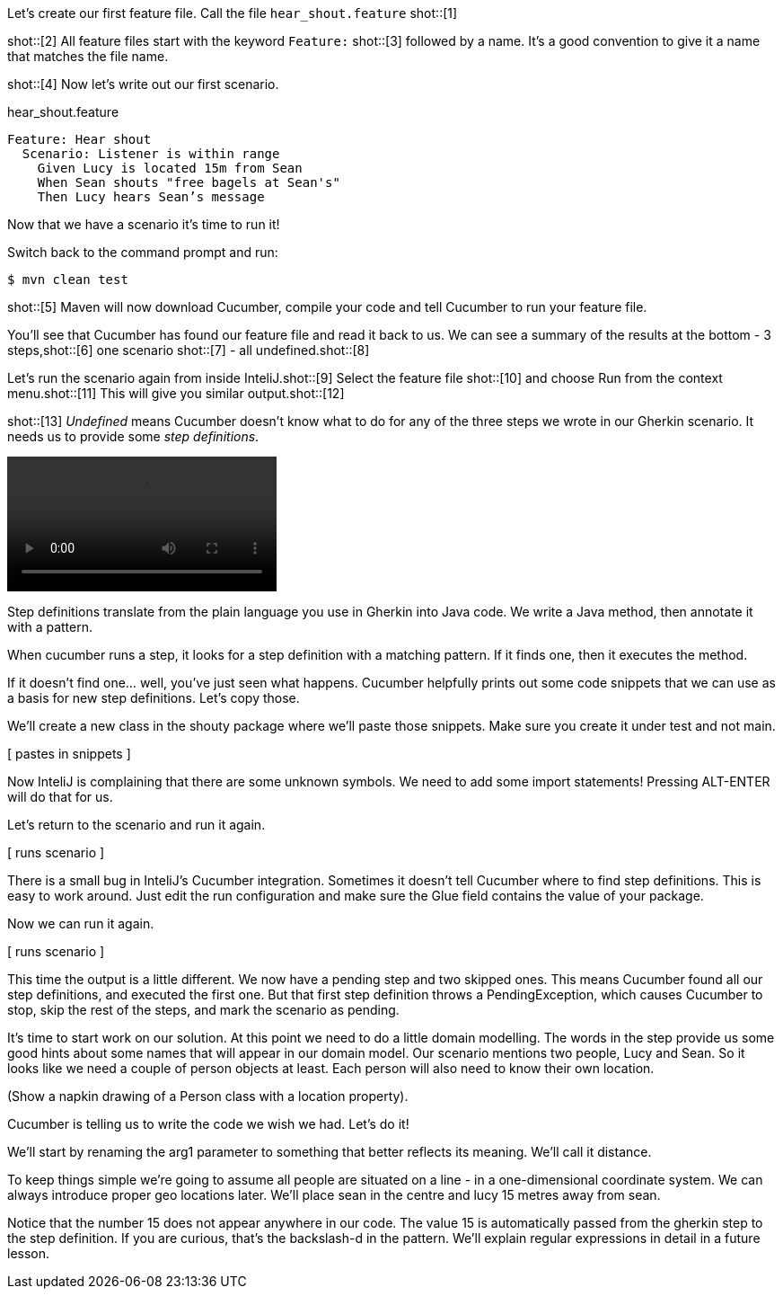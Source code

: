 Let's create our first feature file. Call the file `hear_shout.feature` shot::[1]

// The first file we are going to create is a feature file where we will write our
// first scenario.  Create a file called shout.feature in the shouty directory
// under resources.

shot::[2]
All feature files start with the keyword `Feature:`
shot::[3]
followed by a name.
It’s a good convention to give it a name that matches the file name.

shot::[4]
Now let’s write out our first scenario.

.hear_shout.feature
[source,gherkin]
----
Feature: Hear shout
  Scenario: Listener is within range
    Given Lucy is located 15m from Sean
    When Sean shouts "free bagels at Sean's"
    Then Lucy hears Sean’s message
----

Now that we have a scenario it’s time to run it!

Switch back to the command prompt and run:

[source,bash]
----
$ mvn clean test
----

shot::[5]
Maven will now download Cucumber, compile your code and tell Cucumber to run your feature file.

You’ll see that Cucumber has found our feature file and read it back to us. We can see a summary of the results at the bottom - 3 steps,shot::[6] one scenario shot::[7] - all undefined.shot::[8]

Let’s run the scenario again from inside InteliJ.shot::[9]
Select the feature file shot::[10] and choose Run from the context menu.shot::[11]
This will give you similar output.shot::[12]

shot::[13]
_Undefined_ means Cucumber doesn’t know what to do for any of the three steps we wrote in our Gherkin scenario.
It needs us to provide some _step definitions_.

video::02.04.animation.mp4[]

Step definitions translate from the plain language you use in Gherkin into Java code. We write a Java method, then annotate it with a pattern. 

When cucumber runs a step, it looks for a step definition with a matching pattern. If it finds one, then it executes the method.

If it doesn’t find one… well, you’ve just seen what happens. Cucumber helpfully prints out some code snippets that we can use as a basis for new step definitions. Let’s copy those.

We’ll create a new class in the shouty package where we’ll paste those snippets. Make sure you create it under test and not main.

[ pastes in snippets ]

Now InteliJ is complaining that there are some unknown symbols. We need to add some import statements! Pressing ALT-ENTER will do that for us.

Let’s return to the scenario and run it again.

[ runs scenario ]

There is a small bug in InteliJ’s Cucumber integration. Sometimes it doesn’t tell Cucumber where to find step definitions. This is easy to work around. Just edit the run configuration and make sure the Glue field contains the value of your package.

Now we can run it again.

[ runs scenario ]

This time the output is a little different. We now have a pending step and two skipped ones. This means Cucumber found all our step definitions, and executed the first one. But that first step definition throws a PendingException, which causes Cucumber to stop, skip the rest of the steps, and mark the scenario as pending. 

It’s time to start work on our solution. At this point we need to do a little domain modelling. The words in the step provide us some good hints about some names that will appear in our domain model. Our scenario mentions two people, Lucy and Sean. So it looks like we need a couple of person objects at least. Each person will also need to know their own location.

(Show a napkin drawing of a Person class with a location property).

Cucumber is telling us to write the code we wish we had. Let’s do it!

We’ll start by renaming the arg1 parameter to something that better reflects its meaning. We’ll call it distance.

To keep things simple we’re going to assume all people are situated on a line - in a one-dimensional coordinate system. We can always introduce proper geo locations later. We’ll place sean in the centre and lucy 15 metres away from sean.

Notice that the number 15 does not appear anywhere in our code. The value 15 is automatically passed from the gherkin step to the step definition. If you are curious, that’s the backslash-d in the pattern. We’ll explain regular expressions in detail in a future lesson.
